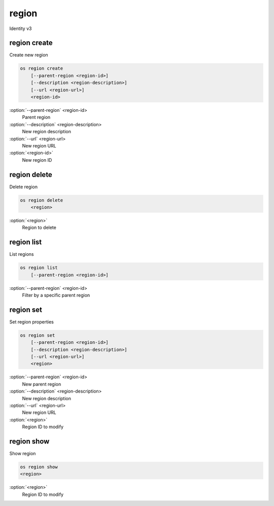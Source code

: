 ======
region
======

Identity v3

region create
-------------

Create new region

.. code:: bash

    os region create
        [--parent-region <region-id>]
        [--description <region-description>]
        [--url <region-url>]
        <region-id>

:option:`--parent-region` <region-id>
    Parent region

:option:`--description` <region-description>
    New region description

:option:`--url` <region-url>
    New region URL

:option:`<region-id>`
    New region ID

region delete
-------------

Delete region

.. code:: bash

    os region delete
        <region>

:option:`<region>`
    Region to delete

region list
-----------

List regions

.. code:: bash

    os region list
        [--parent-region <region-id>]

:option:`--parent-region` <region-id>
    Filter by a specific parent region

region set
----------

Set region properties

.. code:: bash

    os region set
        [--parent-region <region-id>]
        [--description <region-description>]
        [--url <region-url>]
        <region>

:option:`--parent-region` <region-id>
    New parent region

:option:`--description` <region-description>
    New region description

:option:`--url` <region-url>
    New region URL

:option:`<region>`
    Region ID to modify

region show
-----------

Show region

.. code:: bash

    os region show
    <region>

:option:`<region>`
    Region ID to modify
